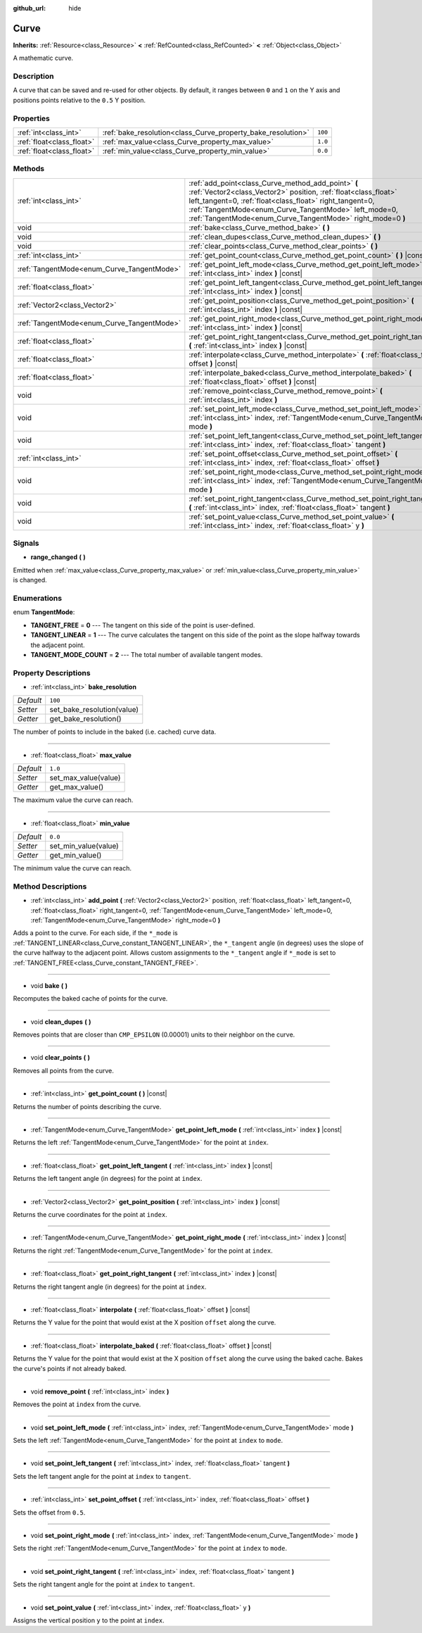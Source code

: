 :github_url: hide

.. Generated automatically by doc/tools/make_rst.py in Godot's source tree.
.. DO NOT EDIT THIS FILE, but the Curve.xml source instead.
.. The source is found in doc/classes or modules/<name>/doc_classes.

.. _class_Curve:

Curve
=====

**Inherits:** :ref:`Resource<class_Resource>` **<** :ref:`RefCounted<class_RefCounted>` **<** :ref:`Object<class_Object>`

A mathematic curve.

Description
-----------

A curve that can be saved and re-used for other objects. By default, it ranges between ``0`` and ``1`` on the Y axis and positions points relative to the ``0.5`` Y position.

Properties
----------

+---------------------------+--------------------------------------------------------------+---------+
| :ref:`int<class_int>`     | :ref:`bake_resolution<class_Curve_property_bake_resolution>` | ``100`` |
+---------------------------+--------------------------------------------------------------+---------+
| :ref:`float<class_float>` | :ref:`max_value<class_Curve_property_max_value>`             | ``1.0`` |
+---------------------------+--------------------------------------------------------------+---------+
| :ref:`float<class_float>` | :ref:`min_value<class_Curve_property_min_value>`             | ``0.0`` |
+---------------------------+--------------------------------------------------------------+---------+

Methods
-------

+--------------------------------------------+---------------------------------------------------------------------------------------------------------------------------------------------------------------------------------------------------------------------------------------------------------------------------------------------------------+
| :ref:`int<class_int>`                      | :ref:`add_point<class_Curve_method_add_point>` **(** :ref:`Vector2<class_Vector2>` position, :ref:`float<class_float>` left_tangent=0, :ref:`float<class_float>` right_tangent=0, :ref:`TangentMode<enum_Curve_TangentMode>` left_mode=0, :ref:`TangentMode<enum_Curve_TangentMode>` right_mode=0 **)** |
+--------------------------------------------+---------------------------------------------------------------------------------------------------------------------------------------------------------------------------------------------------------------------------------------------------------------------------------------------------------+
| void                                       | :ref:`bake<class_Curve_method_bake>` **(** **)**                                                                                                                                                                                                                                                        |
+--------------------------------------------+---------------------------------------------------------------------------------------------------------------------------------------------------------------------------------------------------------------------------------------------------------------------------------------------------------+
| void                                       | :ref:`clean_dupes<class_Curve_method_clean_dupes>` **(** **)**                                                                                                                                                                                                                                          |
+--------------------------------------------+---------------------------------------------------------------------------------------------------------------------------------------------------------------------------------------------------------------------------------------------------------------------------------------------------------+
| void                                       | :ref:`clear_points<class_Curve_method_clear_points>` **(** **)**                                                                                                                                                                                                                                        |
+--------------------------------------------+---------------------------------------------------------------------------------------------------------------------------------------------------------------------------------------------------------------------------------------------------------------------------------------------------------+
| :ref:`int<class_int>`                      | :ref:`get_point_count<class_Curve_method_get_point_count>` **(** **)** |const|                                                                                                                                                                                                                          |
+--------------------------------------------+---------------------------------------------------------------------------------------------------------------------------------------------------------------------------------------------------------------------------------------------------------------------------------------------------------+
| :ref:`TangentMode<enum_Curve_TangentMode>` | :ref:`get_point_left_mode<class_Curve_method_get_point_left_mode>` **(** :ref:`int<class_int>` index **)** |const|                                                                                                                                                                                      |
+--------------------------------------------+---------------------------------------------------------------------------------------------------------------------------------------------------------------------------------------------------------------------------------------------------------------------------------------------------------+
| :ref:`float<class_float>`                  | :ref:`get_point_left_tangent<class_Curve_method_get_point_left_tangent>` **(** :ref:`int<class_int>` index **)** |const|                                                                                                                                                                                |
+--------------------------------------------+---------------------------------------------------------------------------------------------------------------------------------------------------------------------------------------------------------------------------------------------------------------------------------------------------------+
| :ref:`Vector2<class_Vector2>`              | :ref:`get_point_position<class_Curve_method_get_point_position>` **(** :ref:`int<class_int>` index **)** |const|                                                                                                                                                                                        |
+--------------------------------------------+---------------------------------------------------------------------------------------------------------------------------------------------------------------------------------------------------------------------------------------------------------------------------------------------------------+
| :ref:`TangentMode<enum_Curve_TangentMode>` | :ref:`get_point_right_mode<class_Curve_method_get_point_right_mode>` **(** :ref:`int<class_int>` index **)** |const|                                                                                                                                                                                    |
+--------------------------------------------+---------------------------------------------------------------------------------------------------------------------------------------------------------------------------------------------------------------------------------------------------------------------------------------------------------+
| :ref:`float<class_float>`                  | :ref:`get_point_right_tangent<class_Curve_method_get_point_right_tangent>` **(** :ref:`int<class_int>` index **)** |const|                                                                                                                                                                              |
+--------------------------------------------+---------------------------------------------------------------------------------------------------------------------------------------------------------------------------------------------------------------------------------------------------------------------------------------------------------+
| :ref:`float<class_float>`                  | :ref:`interpolate<class_Curve_method_interpolate>` **(** :ref:`float<class_float>` offset **)** |const|                                                                                                                                                                                                 |
+--------------------------------------------+---------------------------------------------------------------------------------------------------------------------------------------------------------------------------------------------------------------------------------------------------------------------------------------------------------+
| :ref:`float<class_float>`                  | :ref:`interpolate_baked<class_Curve_method_interpolate_baked>` **(** :ref:`float<class_float>` offset **)** |const|                                                                                                                                                                                     |
+--------------------------------------------+---------------------------------------------------------------------------------------------------------------------------------------------------------------------------------------------------------------------------------------------------------------------------------------------------------+
| void                                       | :ref:`remove_point<class_Curve_method_remove_point>` **(** :ref:`int<class_int>` index **)**                                                                                                                                                                                                            |
+--------------------------------------------+---------------------------------------------------------------------------------------------------------------------------------------------------------------------------------------------------------------------------------------------------------------------------------------------------------+
| void                                       | :ref:`set_point_left_mode<class_Curve_method_set_point_left_mode>` **(** :ref:`int<class_int>` index, :ref:`TangentMode<enum_Curve_TangentMode>` mode **)**                                                                                                                                             |
+--------------------------------------------+---------------------------------------------------------------------------------------------------------------------------------------------------------------------------------------------------------------------------------------------------------------------------------------------------------+
| void                                       | :ref:`set_point_left_tangent<class_Curve_method_set_point_left_tangent>` **(** :ref:`int<class_int>` index, :ref:`float<class_float>` tangent **)**                                                                                                                                                     |
+--------------------------------------------+---------------------------------------------------------------------------------------------------------------------------------------------------------------------------------------------------------------------------------------------------------------------------------------------------------+
| :ref:`int<class_int>`                      | :ref:`set_point_offset<class_Curve_method_set_point_offset>` **(** :ref:`int<class_int>` index, :ref:`float<class_float>` offset **)**                                                                                                                                                                  |
+--------------------------------------------+---------------------------------------------------------------------------------------------------------------------------------------------------------------------------------------------------------------------------------------------------------------------------------------------------------+
| void                                       | :ref:`set_point_right_mode<class_Curve_method_set_point_right_mode>` **(** :ref:`int<class_int>` index, :ref:`TangentMode<enum_Curve_TangentMode>` mode **)**                                                                                                                                           |
+--------------------------------------------+---------------------------------------------------------------------------------------------------------------------------------------------------------------------------------------------------------------------------------------------------------------------------------------------------------+
| void                                       | :ref:`set_point_right_tangent<class_Curve_method_set_point_right_tangent>` **(** :ref:`int<class_int>` index, :ref:`float<class_float>` tangent **)**                                                                                                                                                   |
+--------------------------------------------+---------------------------------------------------------------------------------------------------------------------------------------------------------------------------------------------------------------------------------------------------------------------------------------------------------+
| void                                       | :ref:`set_point_value<class_Curve_method_set_point_value>` **(** :ref:`int<class_int>` index, :ref:`float<class_float>` y **)**                                                                                                                                                                         |
+--------------------------------------------+---------------------------------------------------------------------------------------------------------------------------------------------------------------------------------------------------------------------------------------------------------------------------------------------------------+

Signals
-------

.. _class_Curve_signal_range_changed:

- **range_changed** **(** **)**

Emitted when :ref:`max_value<class_Curve_property_max_value>` or :ref:`min_value<class_Curve_property_min_value>` is changed.

Enumerations
------------

.. _enum_Curve_TangentMode:

.. _class_Curve_constant_TANGENT_FREE:

.. _class_Curve_constant_TANGENT_LINEAR:

.. _class_Curve_constant_TANGENT_MODE_COUNT:

enum **TangentMode**:

- **TANGENT_FREE** = **0** --- The tangent on this side of the point is user-defined.

- **TANGENT_LINEAR** = **1** --- The curve calculates the tangent on this side of the point as the slope halfway towards the adjacent point.

- **TANGENT_MODE_COUNT** = **2** --- The total number of available tangent modes.

Property Descriptions
---------------------

.. _class_Curve_property_bake_resolution:

- :ref:`int<class_int>` **bake_resolution**

+-----------+----------------------------+
| *Default* | ``100``                    |
+-----------+----------------------------+
| *Setter*  | set_bake_resolution(value) |
+-----------+----------------------------+
| *Getter*  | get_bake_resolution()      |
+-----------+----------------------------+

The number of points to include in the baked (i.e. cached) curve data.

----

.. _class_Curve_property_max_value:

- :ref:`float<class_float>` **max_value**

+-----------+----------------------+
| *Default* | ``1.0``              |
+-----------+----------------------+
| *Setter*  | set_max_value(value) |
+-----------+----------------------+
| *Getter*  | get_max_value()      |
+-----------+----------------------+

The maximum value the curve can reach.

----

.. _class_Curve_property_min_value:

- :ref:`float<class_float>` **min_value**

+-----------+----------------------+
| *Default* | ``0.0``              |
+-----------+----------------------+
| *Setter*  | set_min_value(value) |
+-----------+----------------------+
| *Getter*  | get_min_value()      |
+-----------+----------------------+

The minimum value the curve can reach.

Method Descriptions
-------------------

.. _class_Curve_method_add_point:

- :ref:`int<class_int>` **add_point** **(** :ref:`Vector2<class_Vector2>` position, :ref:`float<class_float>` left_tangent=0, :ref:`float<class_float>` right_tangent=0, :ref:`TangentMode<enum_Curve_TangentMode>` left_mode=0, :ref:`TangentMode<enum_Curve_TangentMode>` right_mode=0 **)**

Adds a point to the curve. For each side, if the ``*_mode`` is :ref:`TANGENT_LINEAR<class_Curve_constant_TANGENT_LINEAR>`, the ``*_tangent`` angle (in degrees) uses the slope of the curve halfway to the adjacent point. Allows custom assignments to the ``*_tangent`` angle if ``*_mode`` is set to :ref:`TANGENT_FREE<class_Curve_constant_TANGENT_FREE>`.

----

.. _class_Curve_method_bake:

- void **bake** **(** **)**

Recomputes the baked cache of points for the curve.

----

.. _class_Curve_method_clean_dupes:

- void **clean_dupes** **(** **)**

Removes points that are closer than ``CMP_EPSILON`` (0.00001) units to their neighbor on the curve.

----

.. _class_Curve_method_clear_points:

- void **clear_points** **(** **)**

Removes all points from the curve.

----

.. _class_Curve_method_get_point_count:

- :ref:`int<class_int>` **get_point_count** **(** **)** |const|

Returns the number of points describing the curve.

----

.. _class_Curve_method_get_point_left_mode:

- :ref:`TangentMode<enum_Curve_TangentMode>` **get_point_left_mode** **(** :ref:`int<class_int>` index **)** |const|

Returns the left :ref:`TangentMode<enum_Curve_TangentMode>` for the point at ``index``.

----

.. _class_Curve_method_get_point_left_tangent:

- :ref:`float<class_float>` **get_point_left_tangent** **(** :ref:`int<class_int>` index **)** |const|

Returns the left tangent angle (in degrees) for the point at ``index``.

----

.. _class_Curve_method_get_point_position:

- :ref:`Vector2<class_Vector2>` **get_point_position** **(** :ref:`int<class_int>` index **)** |const|

Returns the curve coordinates for the point at ``index``.

----

.. _class_Curve_method_get_point_right_mode:

- :ref:`TangentMode<enum_Curve_TangentMode>` **get_point_right_mode** **(** :ref:`int<class_int>` index **)** |const|

Returns the right :ref:`TangentMode<enum_Curve_TangentMode>` for the point at ``index``.

----

.. _class_Curve_method_get_point_right_tangent:

- :ref:`float<class_float>` **get_point_right_tangent** **(** :ref:`int<class_int>` index **)** |const|

Returns the right tangent angle (in degrees) for the point at ``index``.

----

.. _class_Curve_method_interpolate:

- :ref:`float<class_float>` **interpolate** **(** :ref:`float<class_float>` offset **)** |const|

Returns the Y value for the point that would exist at the X position ``offset`` along the curve.

----

.. _class_Curve_method_interpolate_baked:

- :ref:`float<class_float>` **interpolate_baked** **(** :ref:`float<class_float>` offset **)** |const|

Returns the Y value for the point that would exist at the X position ``offset`` along the curve using the baked cache. Bakes the curve's points if not already baked.

----

.. _class_Curve_method_remove_point:

- void **remove_point** **(** :ref:`int<class_int>` index **)**

Removes the point at ``index`` from the curve.

----

.. _class_Curve_method_set_point_left_mode:

- void **set_point_left_mode** **(** :ref:`int<class_int>` index, :ref:`TangentMode<enum_Curve_TangentMode>` mode **)**

Sets the left :ref:`TangentMode<enum_Curve_TangentMode>` for the point at ``index`` to ``mode``.

----

.. _class_Curve_method_set_point_left_tangent:

- void **set_point_left_tangent** **(** :ref:`int<class_int>` index, :ref:`float<class_float>` tangent **)**

Sets the left tangent angle for the point at ``index`` to ``tangent``.

----

.. _class_Curve_method_set_point_offset:

- :ref:`int<class_int>` **set_point_offset** **(** :ref:`int<class_int>` index, :ref:`float<class_float>` offset **)**

Sets the offset from ``0.5``.

----

.. _class_Curve_method_set_point_right_mode:

- void **set_point_right_mode** **(** :ref:`int<class_int>` index, :ref:`TangentMode<enum_Curve_TangentMode>` mode **)**

Sets the right :ref:`TangentMode<enum_Curve_TangentMode>` for the point at ``index`` to ``mode``.

----

.. _class_Curve_method_set_point_right_tangent:

- void **set_point_right_tangent** **(** :ref:`int<class_int>` index, :ref:`float<class_float>` tangent **)**

Sets the right tangent angle for the point at ``index`` to ``tangent``.

----

.. _class_Curve_method_set_point_value:

- void **set_point_value** **(** :ref:`int<class_int>` index, :ref:`float<class_float>` y **)**

Assigns the vertical position ``y`` to the point at ``index``.

.. |virtual| replace:: :abbr:`virtual (This method should typically be overridden by the user to have any effect.)`
.. |const| replace:: :abbr:`const (This method has no side effects. It doesn't modify any of the instance's member variables.)`
.. |vararg| replace:: :abbr:`vararg (This method accepts any number of arguments after the ones described here.)`
.. |constructor| replace:: :abbr:`constructor (This method is used to construct a type.)`
.. |static| replace:: :abbr:`static (This method doesn't need an instance to be called, so it can be called directly using the class name.)`
.. |operator| replace:: :abbr:`operator (This method describes a valid operator to use with this type as left-hand operand.)`
